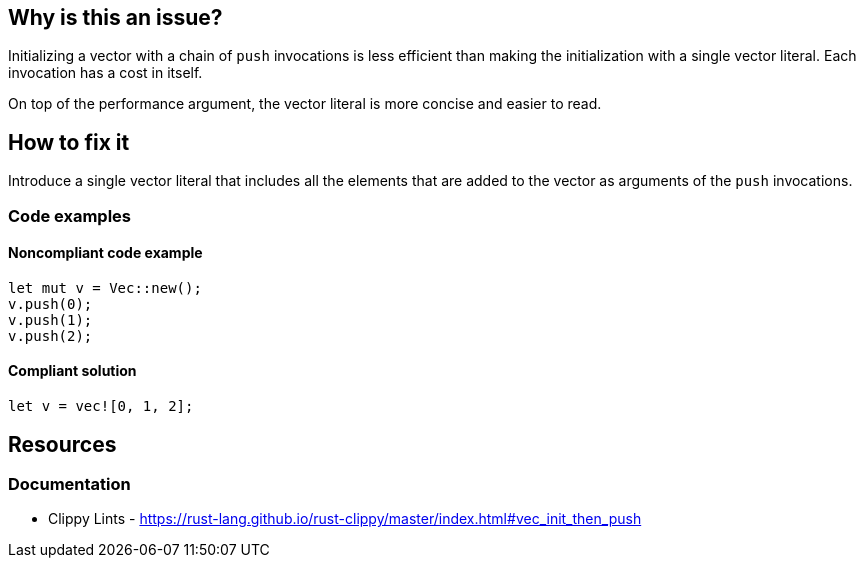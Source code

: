 == Why is this an issue?

Initializing a vector with a chain of ``++push++`` invocations is less efficient than making the initialization with a single vector literal. Each invocation has a cost in itself.

On top of the performance argument, the vector literal is more concise and easier to read.

== How to fix it

Introduce a single vector literal that includes all the elements that are added to the vector as arguments of the ``++push++`` invocations.

=== Code examples

==== Noncompliant code example

[source,rust,diff-id=1,diff-type=noncompliant]
----
let mut v = Vec::new();
v.push(0);
v.push(1);
v.push(2);
----

==== Compliant solution

[source,rust,diff-id=1,diff-type=compliant]
----
let v = vec![0, 1, 2];
----

== Resources

=== Documentation

* Clippy Lints - https://rust-lang.github.io/rust-clippy/master/index.html#vec_init_then_push
